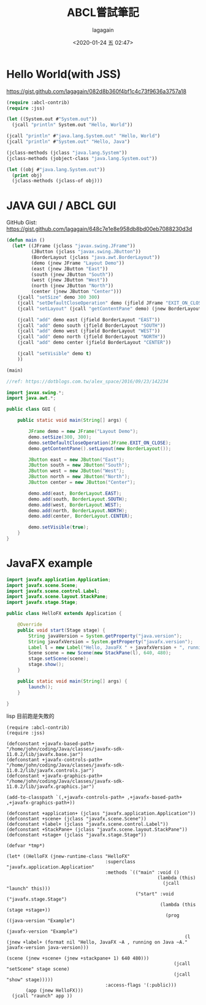 #+title: ABCL嘗試筆記
#+date: <2020-01-24 五 02:47>
#+author: lagagain
#+options: toc:nil
#+export_file_name: ../docs/ABCL嘗試筆記

* Hello World(with JSS)
https://gist.github.com/lagagain/082d8b360f4bf1c4c73f9636a3757a18

#+name: hello.lisp
#+begin_src lisp
  (require :abcl-contrib)
  (require :jss)

  (let ((System.out #"System.out"))
    (jcall "println" System.out "Hello, World"))

  (jcall "println" #"java.lang.System.out" "Hello, World")
  (jcall "println" #"System.out" "Hello, Java")

  (jclass-methods (jclass "java.lang.System"))
  (jclass-methods (jobject-class "java.lang.System.out"))

  (let ((obj #"java.lang.System.out"))
    (print obj)
    (jclass-methods (jclass-of obj)))
#+end_src


* JAVA GUI / ABCL GUI

GitHub Gist: https://gist.github.com/lagagain/648c7e1e8e958db8bd00eb7088230d3d

#+name: abcl.cl
#+begin_src lisp
(defun main ()
  (let* ((JFrame (jclass "javax.swing.JFrame"))
         (JButton (jclass "javax.swing.JButton"))
         (BorderLayout (jclass "java.awt.BorderLayout"))
         (demo (jnew JFrame "Layout Demo"))
         (east (jnew JButton "East"))
         (south (jnew JButton "South"))
         (west (jnew JButton "West"))
         (north (jnew JButton "North"))
         (center (jnew JButton "Center")))
    (jcall "setSize" demo 300 300)
    (jcall "setDefaultCloseOperation" demo (jfield JFrame "EXIT_ON_CLOSE"))
    (jcall "setLayout" (jcall "getContentPane" demo) (jnew BorderLayout))

    (jcall "add" demo east (jfield BorderLayout "EAST"))
    (jcall "add" demo south (jfield BorderLayout "SOUTH"))
    (jcall "add" demo west (jfield BorderLayout "WEST"))
    (jcall "add" demo north (jfield BorderLayout "NORTH"))
    (jcall "add" demo center (jfield BorderLayout "CENTER"))

    (jcall "setVisible" demo t)
    ))

(main)
#+end_src


#+name: gui.java
#+begin_src java :tangle
//ref: https://dotblogs.com.tw/alex_space/2016/09/23/142234

import javax.swing.*;
import java.awt.*;

public class GUI {

    public static void main(String[] args) {

        JFrame demo = new JFrame("Layout Demo");
        demo.setSize(300, 300);
        demo.setDefaultCloseOperation(JFrame.EXIT_ON_CLOSE);
        demo.getContentPane().setLayout(new BorderLayout());

        JButton east = new JButton("East");
        JButton south = new JButton("South");
        JButton west = new JButton("West");
        JButton north = new JButton("North");
        JButton center = new JButton("Center");

        demo.add(east, BorderLayout.EAST);
        demo.add(south, BorderLayout.SOUTH);
        demo.add(west, BorderLayout.WEST);
        demo.add(north, BorderLayout.NORTH);
        demo.add(center, BorderLayout.CENTER);

        demo.setVisible(true);
    }
}
#+end_src

* JavaFX example

#+name: javafx_hello.java
#+begin_src java
import javafx.application.Application;
import javafx.scene.Scene;
import javafx.scene.control.Label;
import javafx.scene.layout.StackPane;
import javafx.stage.Stage;

public class HelloFX extends Application {

    @Override
    public void start(Stage stage) {
        String javaVersion = System.getProperty("java.version");
        String javafxVersion = System.getProperty("javafx.version");
        Label l = new Label("Hello, JavaFX " + javafxVersion + ", running on Java " + javaVersion + ".");
        Scene scene = new Scene(new StackPane(l), 640, 480);
        stage.setScene(scene);
        stage.show();
    }

    public static void main(String[] args) {
        launch();
    }

}
#+end_src


lisp 目前跑是失敗的
#+begin_src lisp javafx_Hello.lisp
(require :abcl-contrib)
(require :jss)

(defconstant +javafx-based-path+ "/home/john/coding/Java/classes/javafx-sdk-11.0.2/lib/javafx.base.jar")
(defconstant +javafx-controls-path+ "/home/john/coding/Java/classes/javafx-sdk-11.0.2/lib/javafx.controls.jar")
(defconstant +javafx-graphics-path+ "/home/john/coding/Java/classes/javafx-sdk-11.0.2/lib/javafx.graphics.jar")

(add-to-classpath `(,+javafx-controls-path+ ,+javafx-based-path+ ,+javafx-graphics-path+))

(defconstant +application+ (jclass "javafx.application.Application"))
(defconstant +scene+ (jclass "javafx.scene.Scene"))
(defconstant +label+ (jclass "javafx.scene.control.Label"))
(defconstant +StackPane+ (jclass "javafx.scene.layout.StackPane"))
(defconstant +stage+ (jclass "javafx.stage.Stage"))

(defvar *tmp*)

(let* ((HelloFX (jnew-runtime-class "HelloFX"
                                    :superclass "javafx.application.Application"
                                    :methods `(("main" :void ()
                                                       (lambda (this)
                                                         (jcall "launch" this)))
                                               ("start" :void ("javafx.stage.Stage")
                                                        (lambda (this (stage +stage+))
                                                          (prog ((java-version "Example")
                                                                 (javafx-version "Example")
                                                                 (l (jnew +label+ (format nil "Hello, JavaFX ~A , running on Java ~A." javafx-version java-version)))
                                                                 (scene (jnew +scene+ (jnew +stackpane+ 1) 640 480)))
                                                             (jcall "setScene" stage scene)
                                                             (jcall "show" stage)))))
                                    :access-flags '(:public)))
       (app (jnew HelloFX)))
  (jcall "raunch" app ))
#+end_src
